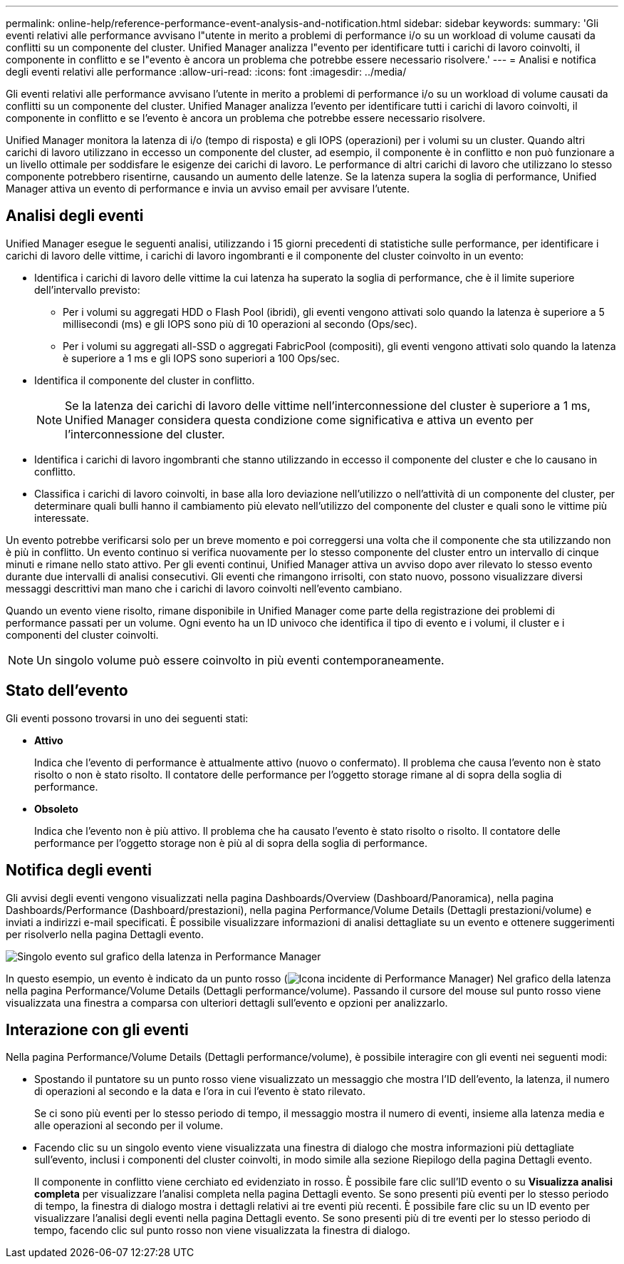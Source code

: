---
permalink: online-help/reference-performance-event-analysis-and-notification.html 
sidebar: sidebar 
keywords:  
summary: 'Gli eventi relativi alle performance avvisano l"utente in merito a problemi di performance i/o su un workload di volume causati da conflitti su un componente del cluster. Unified Manager analizza l"evento per identificare tutti i carichi di lavoro coinvolti, il componente in conflitto e se l"evento è ancora un problema che potrebbe essere necessario risolvere.' 
---
= Analisi e notifica degli eventi relativi alle performance
:allow-uri-read: 
:icons: font
:imagesdir: ../media/


[role="lead"]
Gli eventi relativi alle performance avvisano l'utente in merito a problemi di performance i/o su un workload di volume causati da conflitti su un componente del cluster. Unified Manager analizza l'evento per identificare tutti i carichi di lavoro coinvolti, il componente in conflitto e se l'evento è ancora un problema che potrebbe essere necessario risolvere.

Unified Manager monitora la latenza di i/o (tempo di risposta) e gli IOPS (operazioni) per i volumi su un cluster. Quando altri carichi di lavoro utilizzano in eccesso un componente del cluster, ad esempio, il componente è in conflitto e non può funzionare a un livello ottimale per soddisfare le esigenze dei carichi di lavoro. Le performance di altri carichi di lavoro che utilizzano lo stesso componente potrebbero risentirne, causando un aumento delle latenze. Se la latenza supera la soglia di performance, Unified Manager attiva un evento di performance e invia un avviso email per avvisare l'utente.



== Analisi degli eventi

Unified Manager esegue le seguenti analisi, utilizzando i 15 giorni precedenti di statistiche sulle performance, per identificare i carichi di lavoro delle vittime, i carichi di lavoro ingombranti e il componente del cluster coinvolto in un evento:

* Identifica i carichi di lavoro delle vittime la cui latenza ha superato la soglia di performance, che è il limite superiore dell'intervallo previsto:
+
** Per i volumi su aggregati HDD o Flash Pool (ibridi), gli eventi vengono attivati solo quando la latenza è superiore a 5 millisecondi (ms) e gli IOPS sono più di 10 operazioni al secondo (Ops/sec).
** Per i volumi su aggregati all-SSD o aggregati FabricPool (compositi), gli eventi vengono attivati solo quando la latenza è superiore a 1 ms e gli IOPS sono superiori a 100 Ops/sec.


* Identifica il componente del cluster in conflitto.
+
[NOTE]
====
Se la latenza dei carichi di lavoro delle vittime nell'interconnessione del cluster è superiore a 1 ms, Unified Manager considera questa condizione come significativa e attiva un evento per l'interconnessione del cluster.

====
* Identifica i carichi di lavoro ingombranti che stanno utilizzando in eccesso il componente del cluster e che lo causano in conflitto.
* Classifica i carichi di lavoro coinvolti, in base alla loro deviazione nell'utilizzo o nell'attività di un componente del cluster, per determinare quali bulli hanno il cambiamento più elevato nell'utilizzo del componente del cluster e quali sono le vittime più interessate.


Un evento potrebbe verificarsi solo per un breve momento e poi correggersi una volta che il componente che sta utilizzando non è più in conflitto. Un evento continuo si verifica nuovamente per lo stesso componente del cluster entro un intervallo di cinque minuti e rimane nello stato attivo. Per gli eventi continui, Unified Manager attiva un avviso dopo aver rilevato lo stesso evento durante due intervalli di analisi consecutivi. Gli eventi che rimangono irrisolti, con stato nuovo, possono visualizzare diversi messaggi descrittivi man mano che i carichi di lavoro coinvolti nell'evento cambiano.

Quando un evento viene risolto, rimane disponibile in Unified Manager come parte della registrazione dei problemi di performance passati per un volume. Ogni evento ha un ID univoco che identifica il tipo di evento e i volumi, il cluster e i componenti del cluster coinvolti.

[NOTE]
====
Un singolo volume può essere coinvolto in più eventi contemporaneamente.

====


== Stato dell'evento

Gli eventi possono trovarsi in uno dei seguenti stati:

* *Attivo*
+
Indica che l'evento di performance è attualmente attivo (nuovo o confermato). Il problema che causa l'evento non è stato risolto o non è stato risolto. Il contatore delle performance per l'oggetto storage rimane al di sopra della soglia di performance.

* *Obsoleto*
+
Indica che l'evento non è più attivo. Il problema che ha causato l'evento è stato risolto o risolto. Il contatore delle performance per l'oggetto storage non è più al di sopra della soglia di performance.





== Notifica degli eventi

Gli avvisi degli eventi vengono visualizzati nella pagina Dashboards/Overview (Dashboard/Panoramica), nella pagina Dashboards/Performance (Dashboard/prestazioni), nella pagina Performance/Volume Details (Dettagli prestazioni/volume) e inviati a indirizzi e-mail specificati. È possibile visualizzare informazioni di analisi dettagliate su un evento e ottenere suggerimenti per risolverlo nella pagina Dettagli evento.

image::../media/opm-single-incident-rt-jpg.gif[Singolo evento sul grafico della latenza in Performance Manager]

In questo esempio, un evento è indicato da un punto rosso (image:../media/opm-incident-icon-png.gif["Icona incidente di Performance Manager"]) Nel grafico della latenza nella pagina Performance/Volume Details (Dettagli performance/volume). Passando il cursore del mouse sul punto rosso viene visualizzata una finestra a comparsa con ulteriori dettagli sull'evento e opzioni per analizzarlo.



== Interazione con gli eventi

Nella pagina Performance/Volume Details (Dettagli performance/volume), è possibile interagire con gli eventi nei seguenti modi:

* Spostando il puntatore su un punto rosso viene visualizzato un messaggio che mostra l'ID dell'evento, la latenza, il numero di operazioni al secondo e la data e l'ora in cui l'evento è stato rilevato.
+
Se ci sono più eventi per lo stesso periodo di tempo, il messaggio mostra il numero di eventi, insieme alla latenza media e alle operazioni al secondo per il volume.

* Facendo clic su un singolo evento viene visualizzata una finestra di dialogo che mostra informazioni più dettagliate sull'evento, inclusi i componenti del cluster coinvolti, in modo simile alla sezione Riepilogo della pagina Dettagli evento.
+
Il componente in conflitto viene cerchiato ed evidenziato in rosso. È possibile fare clic sull'ID evento o su *Visualizza analisi completa* per visualizzare l'analisi completa nella pagina Dettagli evento. Se sono presenti più eventi per lo stesso periodo di tempo, la finestra di dialogo mostra i dettagli relativi ai tre eventi più recenti. È possibile fare clic su un ID evento per visualizzare l'analisi degli eventi nella pagina Dettagli evento. Se sono presenti più di tre eventi per lo stesso periodo di tempo, facendo clic sul punto rosso non viene visualizzata la finestra di dialogo.


